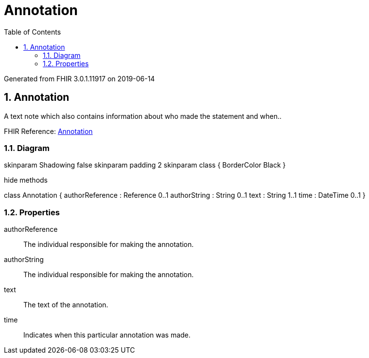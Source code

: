 // Settings:
:doctype: book
:toc: left
:toclevels: 4
:icons: font
:source-highlighter: prettify
:numbered:
:stylesdir: styles/
:imagesdir: images/
:linkcss:

= Annotation

Generated from FHIR 3.0.1.11917 on 2019-06-14

== Annotation

A  text note which also  contains information about who made the statement and when..

FHIR Reference: http://hl7.org/fhir/StructureDefinition/Annotation[Annotation, window="_blank"]


=== Diagram

[plantuml, Annotation, svg]
--
skinparam Shadowing false
skinparam padding 2
skinparam class {
    BorderColor Black
}

hide methods

class Annotation {
	authorReference : Reference 0..1
	authorString : String 0..1
	text : String 1..1
	time : DateTime 0..1
}

--

=== Properties
authorReference:: The individual responsible for making the annotation.
authorString:: The individual responsible for making the annotation.
text:: The text of the annotation.
time:: Indicates when this particular annotation was made.



